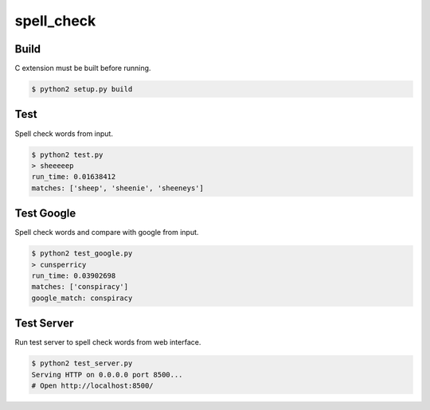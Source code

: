 spell_check
===========

Build
-----

C extension must be built before running.

.. code-block:: bash

    $ python2 setup.py build

Test
----

Spell check words from input.

.. code-block:: bash

    $ python2 test.py
    > sheeeeep
    run_time: 0.01638412
    matches: ['sheep', 'sheenie', 'sheeneys']

Test Google
-----------

Spell check words and compare with google from input.

.. code-block:: bash

    $ python2 test_google.py
    > cunsperricy
    run_time: 0.03902698
    matches: ['conspiracy']
    google_match: conspiracy

Test Server
-----------

Run test server to spell check words from web interface.

.. code-block:: bash

    $ python2 test_server.py
    Serving HTTP on 0.0.0.0 port 8500...
    # Open http://localhost:8500/
